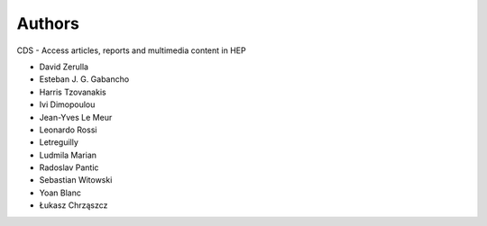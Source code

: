 ..
    This file is part of CDS.
    Copyright (C) 2015 CERN.

    CDS is free software; you can redistribute it
    and/or modify it under the terms of the GNU General Public License as
    published by the Free Software Foundation; either version 2 of the
    License, or (at your option) any later version.

    CDS is distributed in the hope that it will be
    useful, but WITHOUT ANY WARRANTY; without even the implied warranty of
    MERCHANTABILITY or FITNESS FOR A PARTICULAR PURPOSE.  See the GNU
    General Public License for more details.

    You should have received a copy of the GNU General Public License
    along with CDS; if not, write to the
    Free Software Foundation, Inc., 59 Temple Place, Suite 330, Boston,
    MA 02111-1307, USA.

    In applying this license, CERN does not
    waive the privileges and immunities granted to it by virtue of its status
    as an Intergovernmental Organization or submit itself to any jurisdiction.


Authors
=======

CDS - Access articles, reports and multimedia content in HEP

* David Zerulla
* Esteban J. G. Gabancho
* Harris Tzovanakis
* Ivi Dimopoulou
* Jean-Yves Le Meur
* Leonardo Rossi
* Letreguilly
* Ludmila Marian
* Radoslav Pantic
* Sebastian Witowski
* Yoan Blanc
* Łukasz Chrząszcz
